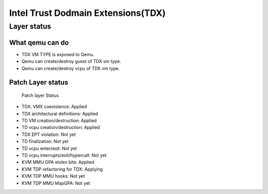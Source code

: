 .. SPDX-License-Identifier: GPL-2.0

===================================
Intel Trust Dodmain Extensions(TDX)
===================================

Layer status
============
What qemu can do
----------------
- TDX VM TYPE is exposed to Qemu.
- Qemu can create/destroy guest of TDX vm type.
- Qemu can create/destroy vcpu of TDX vm type.

Patch Layer status
------------------
  Patch layer                          Status
* TDX, VMX coexistence:                 Applied
* TDX architectural definitions:        Applied
* TD VM creation/destruction:           Applied
* TD vcpu creation/destruction:         Applied
* TDX EPT violation:                    Not yet
* TD finalization:                      Not yet
* TD vcpu enter/exit:                   Not yet
* TD vcpu interrupts/exit/hypercall:    Not yet

* KVM MMU GPA stolen bits:              Applied
* KVM TDP refactoring for TDX:          Applying
* KVM TDP MMU hooks:                    Not yet
* KVM TDP MMU MapGPA:                   Not yet
